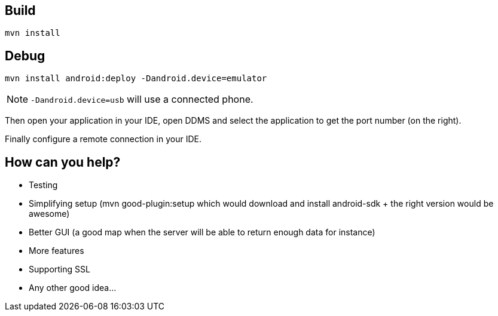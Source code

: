 == Build

[source]
----
mvn install
----

== Debug

[source]
----
mvn install android:deploy -Dandroid.device=emulator
----

NOTE: `-Dandroid.device=usb` will use a connected phone.

Then open your application in your IDE, open DDMS and select the application to get the port number (on the right).

Finally configure a remote connection in your IDE.

== How can you help?

- Testing
- Simplifying setup (mvn good-plugin:setup which would download and install android-sdk + the right version would be awesome)
- Better GUI (a good map when the server will be able to return enough data for instance)
- More features
- Supporting SSL
- Any other good idea...
